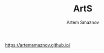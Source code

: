 #+TITLE: ArtS
#+AUTHOR: Artem Smaznov
#+DESCRIPTION: Artem's site on linux
#+STARTUP: overview

https://artemsmaznov.github.io/
